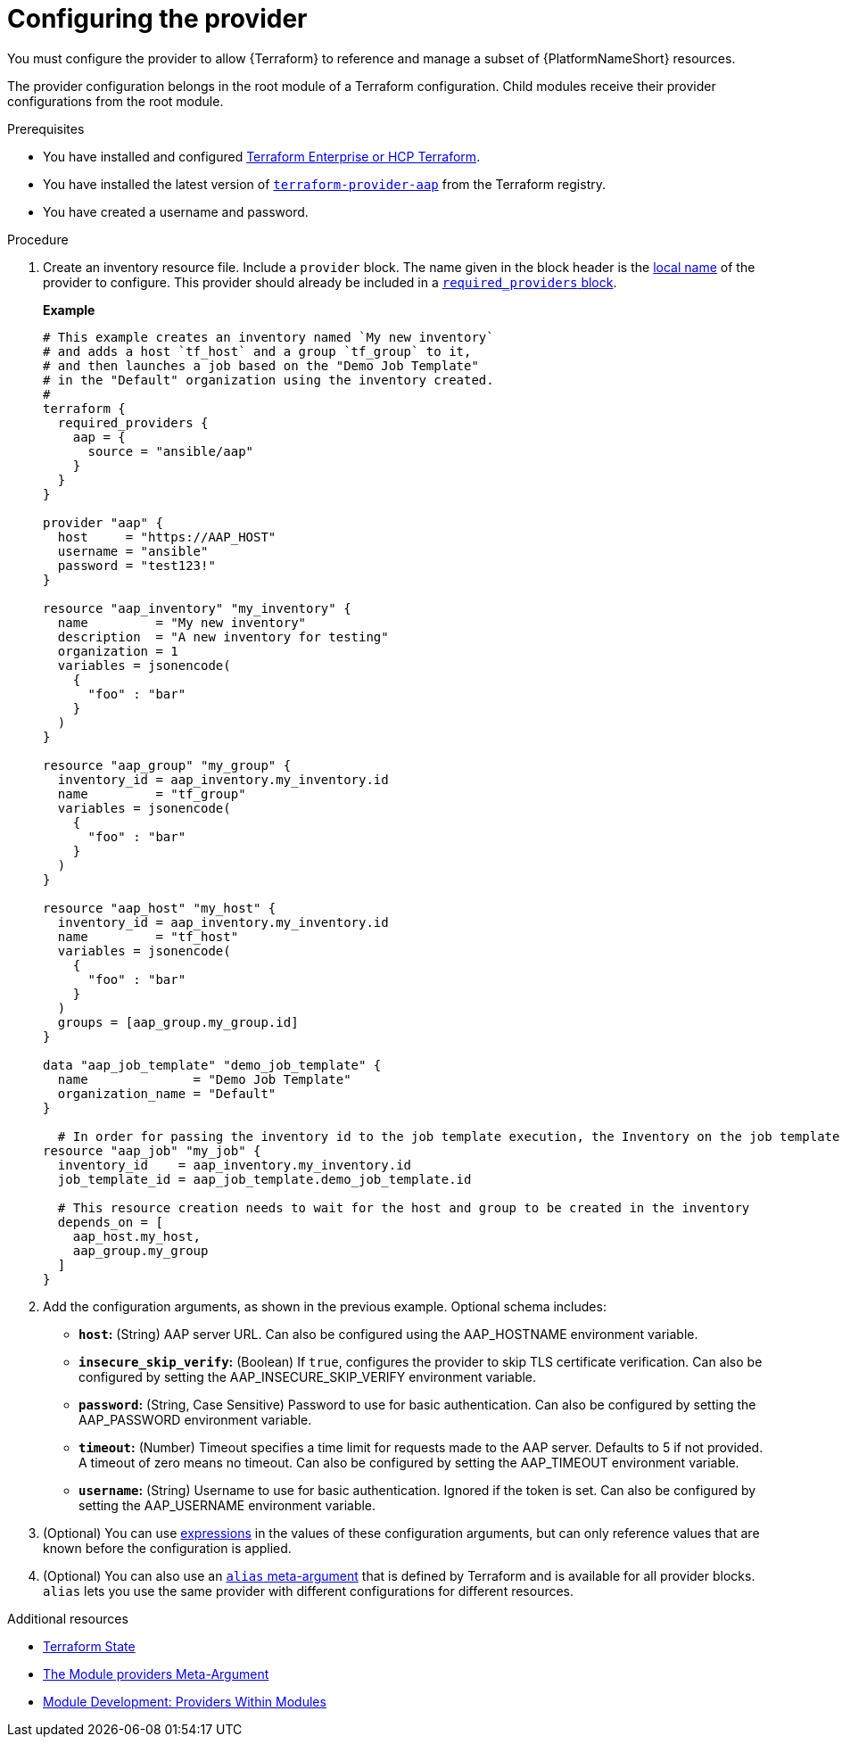 :_mod-docs-content-type: PROCEDURE

[id="terraform-provider-configuring"]

= Configuring the provider

[role="_abstract"]

You must configure the provider to allow {Terraform} to reference and manage a subset of {PlatformNameShort} resources.

The provider configuration belongs in the root module of a Terraform configuration. Child modules receive their provider configurations from the root module.

.Prerequisites

* You have installed and configured link:https://developer.hashicorp.com/terraform/enterprise[Terraform Enterprise or HCP Terraform].
* You have installed the latest version of link:https://registry.terraform.io/providers/ansible/aap/latest[`terraform-provider-aap`] from the Terraform registry.
* You have created a username and password.

.Procedure

. Create an inventory resource file. Include a `provider` block. The name given in the block header is the link:https://developer.hashicorp.com/terraform/language/providers/requirements#local-names[local name] of the provider to configure. This provider should already be included in a link:https://registry.terraform.io/providers/ansible/aap/latest/docs[`required_providers` block].
+
**Example**
+
----
# This example creates an inventory named `My new inventory`
# and adds a host `tf_host` and a group `tf_group` to it,
# and then launches a job based on the "Demo Job Template" 
# in the "Default" organization using the inventory created.
#
terraform {
  required_providers {
    aap = {
      source = "ansible/aap"
    }
  }
}

provider "aap" {
  host     = "https://AAP_HOST"
  username = "ansible"
  password = "test123!"
}

resource "aap_inventory" "my_inventory" {
  name         = "My new inventory"
  description  = "A new inventory for testing"
  organization = 1
  variables = jsonencode(
    {
      "foo" : "bar"
    }
  )
}

resource "aap_group" "my_group" {
  inventory_id = aap_inventory.my_inventory.id
  name         = "tf_group"
  variables = jsonencode(
    {
      "foo" : "bar"
    }
  )
}

resource "aap_host" "my_host" {
  inventory_id = aap_inventory.my_inventory.id
  name         = "tf_host"
  variables = jsonencode(
    {
      "foo" : "bar"
    }
  )
  groups = [aap_group.my_group.id]
}

data "aap_job_template" "demo_job_template" {
  name              = "Demo Job Template"
  organization_name = "Default"
}

  # In order for passing the inventory id to the job template execution, the Inventory on the job template needs to be set to "prompt on launch"
resource "aap_job" "my_job" {
  inventory_id    = aap_inventory.my_inventory.id
  job_template_id = aap_job_template.demo_job_template.id

  # This resource creation needs to wait for the host and group to be created in the inventory
  depends_on = [
    aap_host.my_host,
    aap_group.my_group
  ]
}
----

. Add the configuration arguments, as shown in the previous example. Optional schema includes:

* **`host`:** (String) AAP server URL. Can also be configured using the AAP_HOSTNAME environment variable.

* **`insecure_skip_verify`:** (Boolean) If `true`, configures the provider to skip TLS certificate verification. Can also be configured by setting the AAP_INSECURE_SKIP_VERIFY environment variable.

* **`password`:** (String, Case Sensitive) Password to use for basic authentication. Can also be configured by setting the AAP_PASSWORD environment variable.

* **`timeout`:** (Number) Timeout specifies a time limit for requests made to the AAP server. Defaults to 5 if not provided. A timeout of zero means no timeout. Can also be configured by setting the AAP_TIMEOUT environment variable.

* **`username`:** (String) Username to use for basic authentication. Ignored if the token is set. Can also be configured by setting the AAP_USERNAME environment variable.

. (Optional) You can use link:https://developer.hashicorp.com/terraform/language/expressions[expressions] in the values of these configuration arguments, but can only reference values that are known before the configuration is applied.

. (Optional) You can also use an link:https://developer.hashicorp.com/terraform/language/providers/configuration#alias-multiple-provider-configurations[`alias` meta-argument] that is defined by Terraform and is available for all provider blocks. `alias` lets you use the same provider with different configurations for different resources.

.Additional resources

* link:{URLControllerUserGuide}/controller-inventories#proc-controller-inv-source-terraform[Terraform State]

* link:https://developer.hashicorp.com/terraform/language/meta-arguments/module-providers[The Module providers Meta-Argument]
* link:https://developer.hashicorp.com/terraform/language/modules/develop/providers[Module Development: Providers Within Modules]
